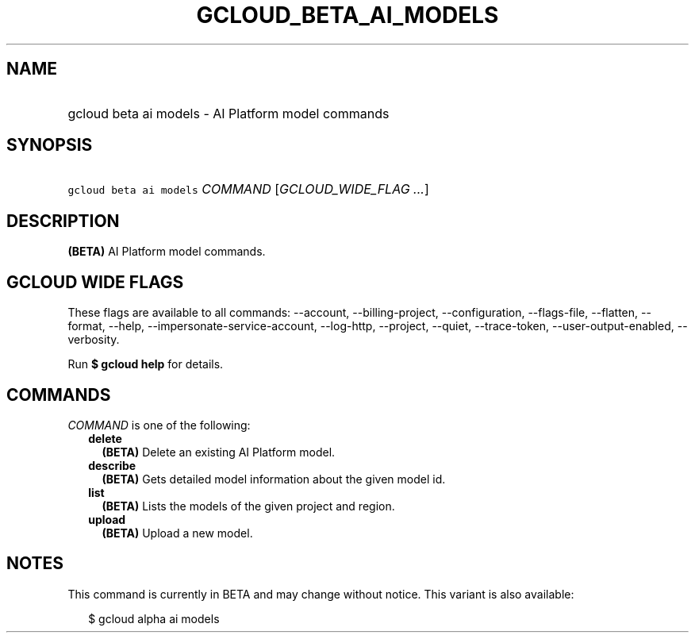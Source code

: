 
.TH "GCLOUD_BETA_AI_MODELS" 1



.SH "NAME"
.HP
gcloud beta ai models \- AI Platform model commands



.SH "SYNOPSIS"
.HP
\f5gcloud beta ai models\fR \fICOMMAND\fR [\fIGCLOUD_WIDE_FLAG\ ...\fR]



.SH "DESCRIPTION"

\fB(BETA)\fR AI Platform model commands.



.SH "GCLOUD WIDE FLAGS"

These flags are available to all commands: \-\-account, \-\-billing\-project,
\-\-configuration, \-\-flags\-file, \-\-flatten, \-\-format, \-\-help,
\-\-impersonate\-service\-account, \-\-log\-http, \-\-project, \-\-quiet,
\-\-trace\-token, \-\-user\-output\-enabled, \-\-verbosity.

Run \fB$ gcloud help\fR for details.



.SH "COMMANDS"

\f5\fICOMMAND\fR\fR is one of the following:

.RS 2m
.TP 2m
\fBdelete\fR
\fB(BETA)\fR Delete an existing AI Platform model.

.TP 2m
\fBdescribe\fR
\fB(BETA)\fR Gets detailed model information about the given model id.

.TP 2m
\fBlist\fR
\fB(BETA)\fR Lists the models of the given project and region.

.TP 2m
\fBupload\fR
\fB(BETA)\fR Upload a new model.


.RE
.sp

.SH "NOTES"

This command is currently in BETA and may change without notice. This variant is
also available:

.RS 2m
$ gcloud alpha ai models
.RE

